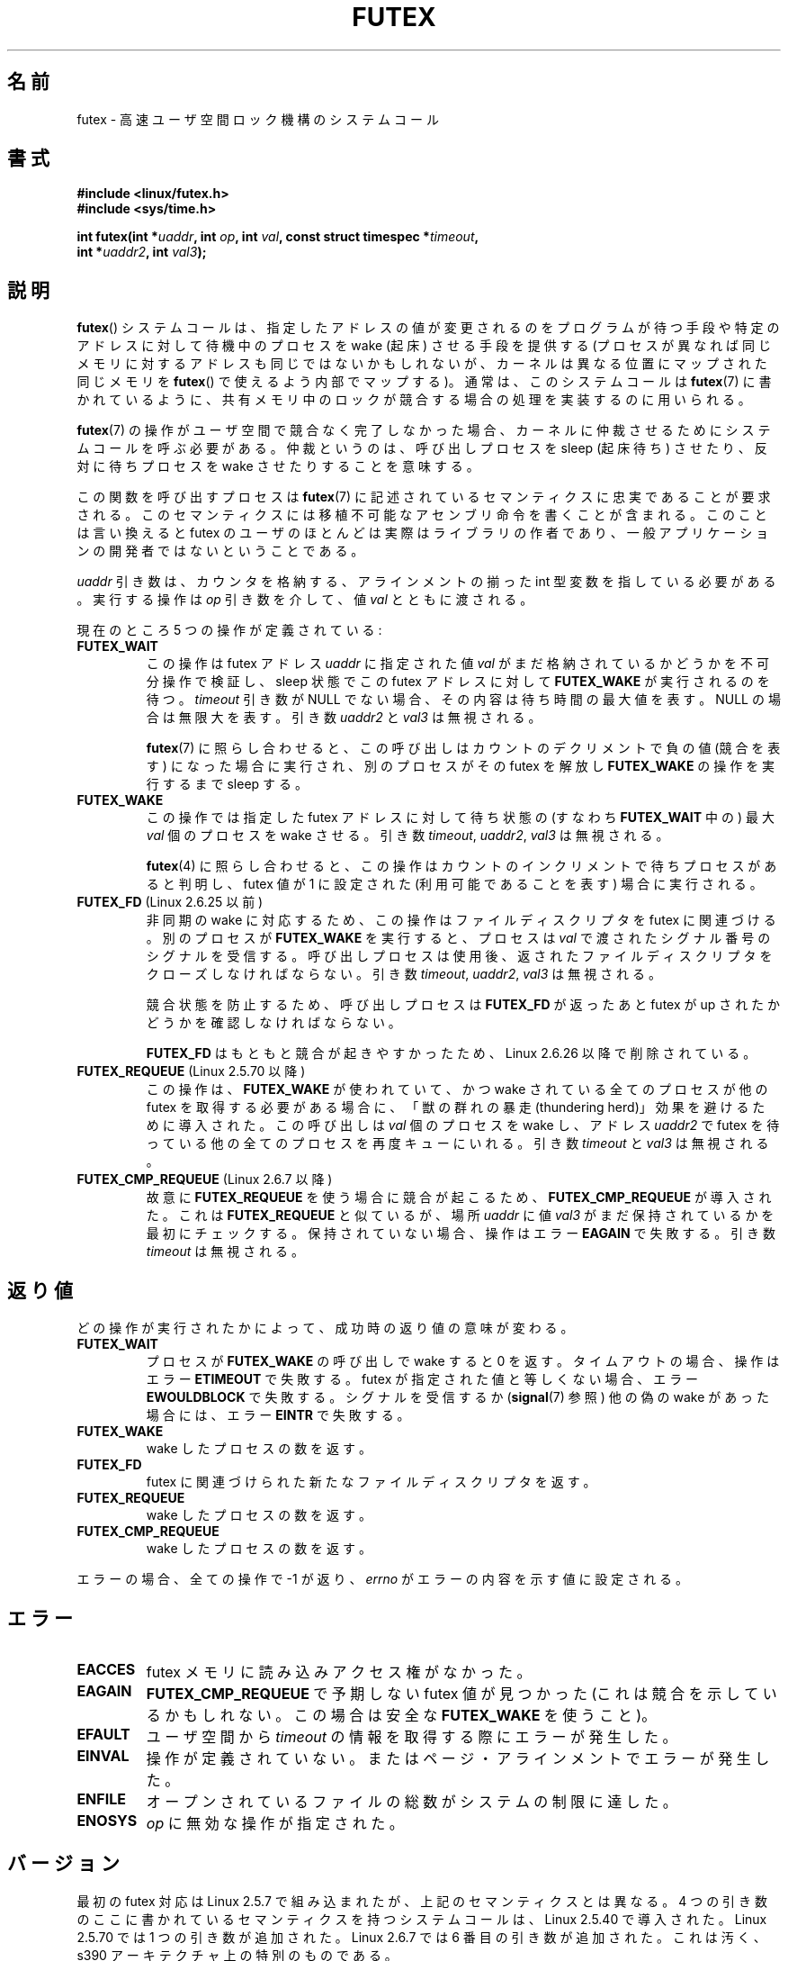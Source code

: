 .\" Page by b.hubert - may be freely modified and distributed
.\"
.\" Niki A. Rahimi (LTC Security Development, narahimi@us.ibm.com)
.\" added ERRORS section.
.\"
.\" Modified 2004-06-17 mtk
.\" Modified 2004-10-07 aeb, added FUTEX_REQUEUE, FUTEX_CMP_REQUEUE
.\"
.\" FIXME See also https://bugzilla.kernel.org/show_bug.cgi?id=14303
.\" 2.6.14 adds FUTEX_WAKE_OP
.\" 2.6.18 adds (Ingo Molnar) priority inheritance support:
.\" FUTEX_LOCK_PI, FUTEX_UNLOCK_PI, and FUTEX_TRYLOCK_PI.  These need
.\" to be documented in the manual page.  Probably there is sufficient
.\" material in the kernel source file Documentation/pi-futex.txt.
.\" 2.6.25 adds FUTEX_WAKE_BITSET, FUTEX_WAIT_BITSET
.\"
.\" Japanese Version Copyright(C) 2003 Suzuki Takashi
.\"         all rights reserved.
.\" Translated Fri Oct 24 10:37:10 JST 2003
.\"         by Suzuki Takashi.
.\" Updated & Modified Sat Feb  5 14:28:53 JST 2005
.\"         by Yuichi SATO <ysato444@yahoo.co.jp>, LDP v2.01
.\" Updated & Modified Wed Jan  3 04:51:22 JST 2007 by Yuichi SATO, LDP v2.43
.\"
.\"WORD: integer                int 型変数
.\"WORD: sleep                  起床待ちする
.\"WORD: wake                   起床する
.\"WORD: wake up                起床する
.\"
.TH FUTEX 2 2010-08-29 "Linux" "Linux Programmer's Manual"
.SH 名前
futex \- 高速ユーザ空間ロック機構のシステムコール
.SH 書式
.nf
.sp
.B "#include <linux/futex.h>"
.B "#include <sys/time.h>"
.sp
.BI "int futex(int *" uaddr ", int " op ", int " val \
", const struct timespec *" timeout ,
.br
.BI "          int *" uaddr2 ", int " val3 );
.\" int *? void *? u32 *?
.fi
.SH 説明
.PP
.BR futex ()
システムコールは、
指定したアドレスの値が変更されるのをプログラムが待つ手段や
特定のアドレスに対して待機中のプロセスを wake (起床) させる手段を提供する
(プロセスが異なれば同じメモリに対するアドレスも同じではないかもしれないが、
カーネルは異なる位置にマップされた同じメモリを
.BR futex ()
で使えるよう内部でマップする)。
通常は、このシステムコールは
.BR futex (7)
に書かれているように、
共有メモリ中のロックが競合する場合の処理を実装するのに用いられる。
.PP
.BR futex (7)
の操作がユーザ空間で競合なく完了しなかった場合、
カーネルに仲裁させるためにシステムコールを呼ぶ必要がある。
仲裁というのは、呼び出しプロセスを sleep (起床待ち) させたり、反対に
待ちプロセスを wake させたりすることを意味する。
.PP
この関数を呼び出すプロセスは
.BR futex (7)
に記述されているセマンティクスに忠実であることが要求される。
このセマンティクスには移植不可能なアセンブリ命令を書くことが含まれる。
このことは言い換えると futex のユーザのほとんどは実際はライブラリの作者であり、
一般アプリケーションの開発者ではないということである。
.PP
.I uaddr
引き数は、カウンタを格納する、
アラインメントの揃った int 型変数を指している必要がある。
実行する操作は
.I op
引き数を介して、値
.I val
とともに渡される。
.PP
現在のところ 5 つの操作が定義されている:
.TP
.B FUTEX_WAIT
この操作は futex アドレス
.I uaddr
に指定された値
.I val
がまだ格納されているかどうかを不可分操作で検証し、
sleep 状態で
この futex アドレスに対して
.B FUTEX_WAKE
が実行されるのを待つ。
.I timeout
引き数が NULL でない場合、その内容は
待ち時間の最大値を表す。NULL の場合は無限大を表す。
引き数
.I uaddr2
と
.I val3
は無視される。

.BR futex (7)
に照らし合わせると、この呼び出しは
カウントのデクリメントで負の値 (競合を表す) になった場合に実行され、
別のプロセスがその futex を解放し
.B FUTEX_WAKE
の操作を実行するまで sleep する。
.TP
.B FUTEX_WAKE
この操作では指定した futex アドレスに対して待ち状態の
(すなわち
.B FUTEX_WAIT
中の) 最大 \fIval\fP 個のプロセスを wake させる。
引き数
.IR timeout ,
.IR uaddr2 ,
.I val3
は無視される。

\fBfutex\fR(4) に照らし合わせると、
この操作は
カウントのインクリメントで待ちプロセスがあると判明し、
futex 値が 1 に設定された (利用可能であることを表す) 場合に実行される。
.TP
.BR FUTEX_FD " (Linux 2.6.25 以前)"
非同期の wake に対応するため、この操作はファイルディスクリプタを futex に
関連づける。
.\" .BR poll (2)
.\" に適している。
別のプロセスが
.B FUTEX_WAKE
を実行すると、プロセスは
.I val
で渡されたシグナル番号のシグナルを受信する。
呼び出しプロセスは使用後、返されたファイルディスクリプタを
クローズしなければならない。
引き数
.IR timeout ,
.IR uaddr2 ,
.I val3
は無視される。

競合状態を防止するため、呼び出しプロセスは
.B FUTEX_FD
が返ったあと
futex が up されたかどうかを確認しなければならない。

.\" FIXME . Check that this flag does eventually get removed.
.B FUTEX_FD
はもともと競合が起きやすかったため、
Linux 2.6.26 以降で削除されている。
.TP
.BR FUTEX_REQUEUE " (Linux 2.5.70 以降)"
この操作は、
.B FUTEX_WAKE
が使われていて、かつ wake されている全てのプロセスが
他の futex を取得する必要がある場合に、
「獣の群れの暴走 (thundering herd)」効果を避けるために導入された。
この呼び出しは
.I val
個のプロセスを wake し、アドレス
.I uaddr2
で futex を待っている他の全てのプロセスを再度キューにいれる。
引き数
.I timeout
と
.I val3
は無視される。
.TP
.BR FUTEX_CMP_REQUEUE " (Linux 2.6.7 以降)"
故意に
.B FUTEX_REQUEUE
を使う場合に競合が起こるため、
.B FUTEX_CMP_REQUEUE
が導入された。これは
.B FUTEX_REQUEUE
と似ているが、場所
.I uaddr
に値
.I val3
がまだ保持されているかを最初にチェックする。
保持されていない場合、操作はエラー
.B EAGAIN
で失敗する。引き数
.I timeout
は無視される。
.SH 返り値
.PP
どの操作が実行されたかによって、
成功時の返り値の意味が変わる。
.TP
.B FUTEX_WAIT
プロセスが
.B FUTEX_WAKE
の呼び出しで wake すると 0 を返す。
タイムアウトの場合、操作はエラー
.B ETIMEOUT
で失敗する。
futex が指定された値と等しくない場合、
エラー
.B EWOULDBLOCK
で失敗する。
シグナルを受信するか
.RB ( signal (7)
参照) 他の偽の wake があった場合には、エラー
.B EINTR
で失敗する。
.TP
.B FUTEX_WAKE
wake したプロセスの数を返す。
.TP
.B FUTEX_FD
futex に関連づけられた新たなファイルディスクリプタを返す。
.TP
.B FUTEX_REQUEUE
wake したプロセスの数を返す。
.TP
.B FUTEX_CMP_REQUEUE
wake したプロセスの数を返す。
.PP
エラーの場合、全ての操作で \-1 が返り、
.I errno
がエラーの内容を示す値に設定される。
.SH エラー
.TP
.B EACCES
futex メモリに読み込みアクセス権がなかった。
.TP
.B EAGAIN
.B FUTEX_CMP_REQUEUE
で予期しない futex 値が見つかった
(これは競合を示しているかもしれない。
この場合は安全な
.B FUTEX_WAKE
を使うこと)。
.TP
.B EFAULT
ユーザ空間から
.I timeout
の情報を取得する際にエラーが発生した。
.TP
.B EINVAL
操作が定義されていない。またはページ・アラインメントでエラーが発生した。
.TP
.B ENFILE
オープンされているファイルの総数がシステムの制限に達した。
.TP
.B ENOSYS
.I op
に無効な操作が指定された。
.SH バージョン
.PP
最初の futex 対応は Linux 2.5.7 で組み込まれたが、
上記のセマンティクスとは異なる。
4 つの引き数のここに書かれているセマンティクスを持つ
システムコールは、Linux 2.5.40 で導入された。
Linux 2.5.70 では 1 つの引き数が追加された。
Linux 2.6.7 では 6 番目の引き数が追加された。
これは汚く、s390 アーキテクチャ上の特別のものである。
.SH 準拠
このシステムコールは Linux 独自である。
.SH 注意
.PP
繰り返すが、裸の futex はエンドユーザが容易に使うことのできる概念として
意図されたものではない
(glibc にはこのシステムコールに対するラッパー関数はない)。
実装者は、アセンブリ言語に慣れており、以下に挙げる futex ユーザ空間ライブラリの
ソースを読み終えていることが要求される。
.\" .SH 著者
.\" .PP
.\" futex は Hubertus Franke (IBM Thomas J. Watson Research Center),
.\" Matthew Kirkwood, Ingo Molnar (Red Hat),
.\" Rusty Russell (IBM Linux Technology Center) が設計し、作成した。
.\" このページは bert hubert が記した。
.SH 関連項目
.BR futex (7)
.PP
\fIFuss, Futexes and Furwocks: Fast Userlevel Locking in Linux\fP
(proceedings of the Ottawa Linux Symposium 2002), online at
.br
http://kernel.org/doc/ols/2002/ols2002-pages-479-495.pdf
.PP
futex の使用例ライブラリ, futex-*.tar.bz2
.br
ftp://ftp.nl.kernel.org/pub/linux/kernel/people/rusty/.
